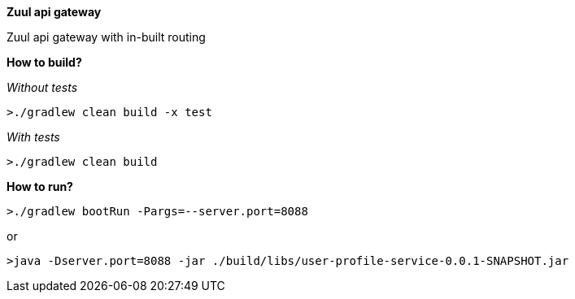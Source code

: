 *Zuul api gateway*

Zuul api gateway with in-built routing

*How to build?*

_Without tests_

`>./gradlew clean build -x test`

_With tests_

`>./gradlew clean build`

*How to run?*

`>./gradlew bootRun -Pargs=--server.port=8088`

or

`>java -Dserver.port=8088 -jar ./build/libs/user-profile-service-0.0.1-SNAPSHOT.jar`